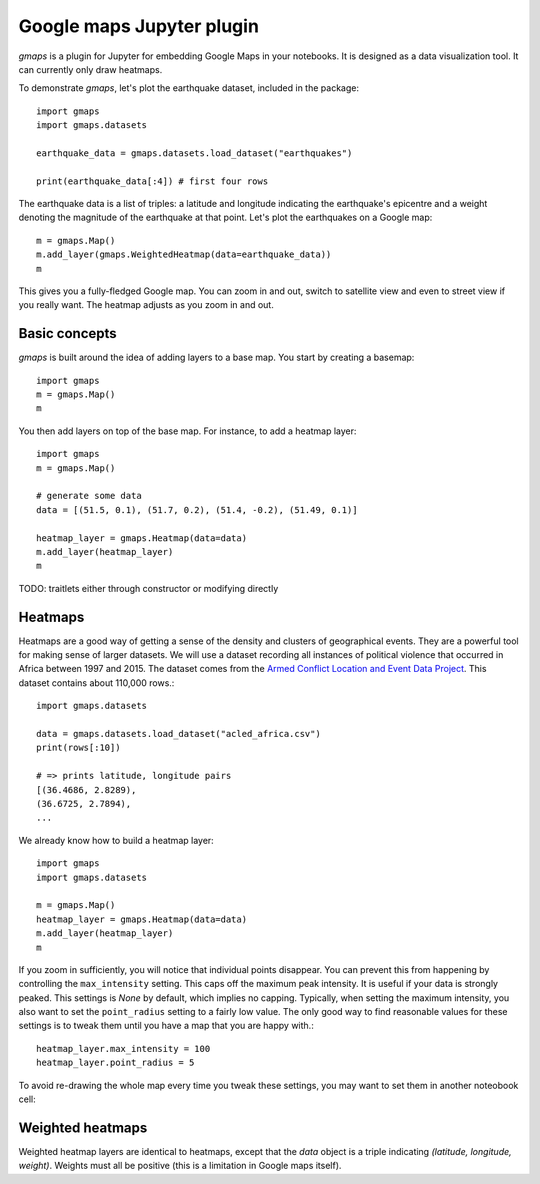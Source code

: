 
Google maps Jupyter plugin
--------------------------

`gmaps` is a plugin for Jupyter for embedding Google Maps in your notebooks. It is designed as a data visualization tool. It can currently only draw heatmaps.

To demonstrate `gmaps`, let's plot the earthquake dataset, included in the package::

  import gmaps
  import gmaps.datasets

  earthquake_data = gmaps.datasets.load_dataset("earthquakes")

  print(earthquake_data[:4]) # first four rows

The earthquake data is a list of triples: a latitude and longitude indicating the earthquake's epicentre and a weight denoting the magnitude of the earthquake at that point. Let's plot the earthquakes on a Google map::

  m = gmaps.Map()
  m.add_layer(gmaps.WeightedHeatmap(data=earthquake_data))
  m

.. image:: tutorial-earthquakes.*

This gives you a fully-fledged Google map. You can zoom in and out, switch to satellite view and even to street view if you really want. The heatmap adjusts as you zoom in and out.


Basic concepts
^^^^^^^^^^^^^^

`gmaps` is built around the idea of adding layers to a base map. You start by creating a basemap::

  import gmaps
  m = gmaps.Map()
  m

.. image:: plainmap2.*

You then add layers on top of the base map. For instance, to add a heatmap layer::

  import gmaps
  m = gmaps.Map()

  # generate some data
  data = [(51.5, 0.1), (51.7, 0.2), (51.4, -0.2), (51.49, 0.1)]

  heatmap_layer = gmaps.Heatmap(data=data)
  m.add_layer(heatmap_layer)
  m

.. image:: plainmap3.*

TODO: traitlets either through constructor or modifying directly

Heatmaps
^^^^^^^^

Heatmaps are a good way of getting a sense of the density and clusters of geographical events. They are a powerful tool for making sense of larger datasets. We will use a dataset recording all instances of political violence that occurred in Africa between 1997 and 2015. The dataset comes from the `Armed Conflict Location and Event Data Project <http://www.acleddata.com>`_. This dataset contains about 110,000 rows.::

  import gmaps.datasets

  data = gmaps.datasets.load_dataset("acled_africa.csv")
  print(rows[:10])

  # => prints latitude, longitude pairs
  [(36.4686, 2.8289),
  (36.6725, 2.7894),
  ...


We already know how to build a heatmap layer::

  import gmaps
  import gmaps.datasets

  m = gmaps.Map()
  heatmap_layer = gmaps.Heatmap(data=data)
  m.add_layer(heatmap_layer)
  m

If you zoom in sufficiently, you will notice that individual points disappear. You can prevent this from happening by controlling the ``max_intensity`` setting. This caps off the maximum peak intensity. It is useful if your data is strongly peaked. This settings is `None` by default, which implies no capping. Typically, when setting the maximum intensity, you also want to set the ``point_radius`` setting to a fairly low value. The only good way to find reasonable values for these settings is to tweak them until you have a map that you are happy with.::

  heatmap_layer.max_intensity = 100
  heatmap_layer.point_radius = 5

To avoid re-drawing the whole map every time you tweak these settings, you may want to set them in another noteobook cell:


.. image:: acled_africa_heatmap.png

Weighted heatmaps
^^^^^^^^^^^^^^^^^

Weighted heatmap layers are identical to heatmaps, except that the `data` object is a triple indicating `(latitude, longitude, weight)`. Weights must all be positive (this is a limitation in Google maps itself). 
